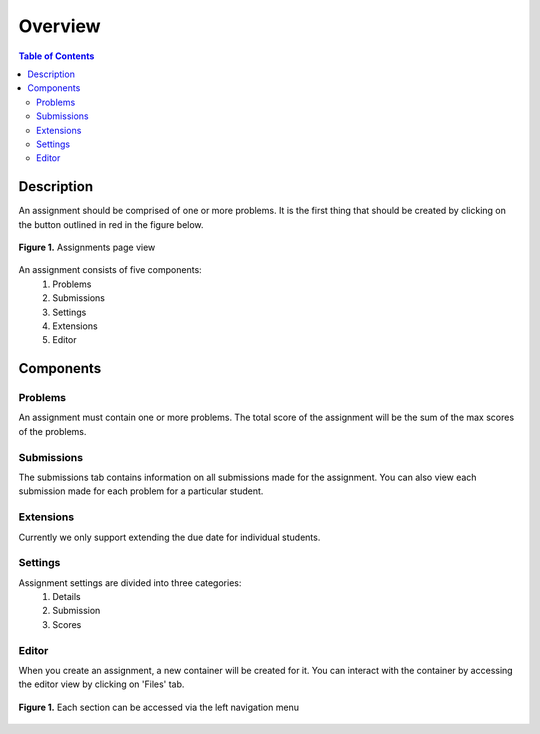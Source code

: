 ********
Overview
********

.. contents:: Table of Contents 

Description
-----------

An assignment should be comprised of one or more problems. 
It is the first thing that should be created by clicking on the button outlined in red in the figure below.

.. figure:: ../static/courses/assignments.create.PNG
    :align: center
    :figwidth: 100%

    **Figure 1.** Assignments page view

An assignment consists of five components:
    1. Problems
    2. Submissions
    3. Settings
    4. Extensions
    5. Editor

Components
----------

Problems
^^^^^^^^

An assignment must contain one or more problems. The total score of the assignment will be the sum of the max scores of the problems.

Submissions
^^^^^^^^^^^

The submissions tab contains information on all submissions made for the assignment. 
You can also view each submission made for each problem for a particular student.

Extensions
^^^^^^^^^^

Currently we only support extending the due date for individual students.

Settings
^^^^^^^^

Assignment settings are divided into three categories:
    1. Details
    2. Submission
    3. Scores

Editor
^^^^^^

When you create an assignment, a new container will be created for it. 
You can interact with the container by accessing the editor view by clicking on 'Files' tab.

.. figure:: ../static/courses/problems.PNG
    :align: center
    :figwidth: 100%

    **Figure 1.** Each section can be accessed via the left navigation menu
